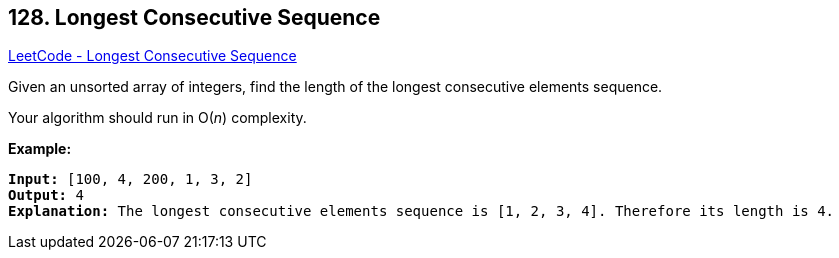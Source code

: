 == 128. Longest Consecutive Sequence

https://leetcode.com/problems/longest-consecutive-sequence/[LeetCode - Longest Consecutive Sequence]

Given an unsorted array of integers, find the length of the longest consecutive elements sequence.

Your algorithm should run in O(_n_) complexity.

*Example:*

[subs="verbatim,quotes"]
----
*Input:* [100, 4, 200, 1, 3, 2]
*Output:* 4
*Explanation:* The longest consecutive elements sequence is `[1, 2, 3, 4]`. Therefore its length is 4.
----

